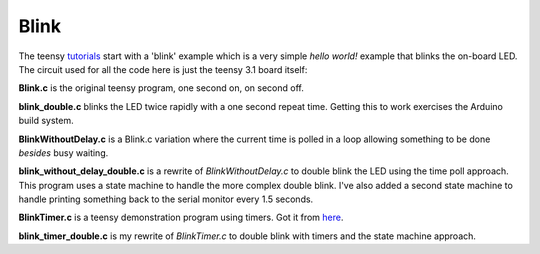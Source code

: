Blink
=====

The teensy `tutorials <https://www.pjrc.com/teensy/tutorial.html>`_ start
with a 'blink' example which is a very simple *hello world!* example that
blinks the on-board LED.  The circuit used for all the code here is just the
teensy 3.1 board itself:

.. image:: blink_breadboard.png
    :width: 211
    :height: 261
    :alt: circuit used to test blink code (http://fritzing.org/)


**Blink.c** is the original teensy program, one second on, on second off.

**blink_double.c** blinks the LED twice rapidly with a one second repeat time.
Getting this to work exercises the Arduino build system.

**BlinkWithoutDelay.c** is a Blink.c variation where the current time is polled
in a loop allowing something to be done *besides* busy waiting.

**blink_without_delay_double.c** is a rewrite of *BlinkWithoutDelay.c* to
double blink the LED using the time poll approach.  This program uses a state
machine to handle the more complex double blink.  I've also added a second state
machine to handle printing something back to the serial monitor every 1.5
seconds.

**BlinkTimer.c** is a teensy demonstration program using timers.  Got it from
`here <https://www.pjrc.com/teensy/td_timing_IntervalTimer.html>`_.

**blink_timer_double.c** is my rewrite of *BlinkTimer.c* to double blink with
timers and the state machine approach.
